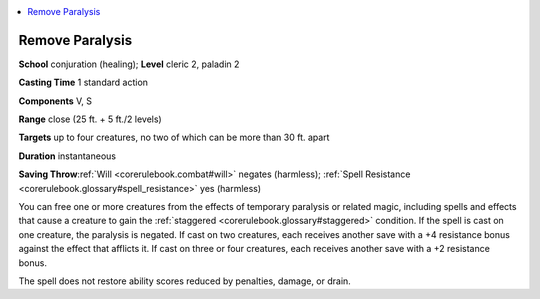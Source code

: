 
.. _`corerulebook.spells.removeparalysis`:

.. contents:: \ 

.. _`corerulebook.spells.removeparalysis#remove_paralysis`:

Remove Paralysis
=================

\ **School**\  conjuration (healing); \ **Level**\  cleric 2, paladin 2

\ **Casting Time**\  1 standard action

\ **Components**\  V, S

\ **Range**\  close (25 ft. + 5 ft./2 levels)

\ **Targets**\  up to four creatures, no two of which can be more than 30 ft. apart

\ **Duration**\  instantaneous

\ **Saving Throw**\ :ref:`Will <corerulebook.combat#will>`\  negates (harmless); :ref:`Spell Resistance <corerulebook.glossary#spell_resistance>`\  yes (harmless)

You can free one or more creatures from the effects of temporary paralysis or related magic, including spells and effects that cause a creature to gain the :ref:`staggered <corerulebook.glossary#staggered>`\  condition. If the spell is cast on one creature, the paralysis is negated. If cast on two creatures, each receives another save with a +4 resistance bonus against the effect that afflicts it. If cast on three or four creatures, each receives another save with a +2 resistance bonus.

The spell does not restore ability scores reduced by penalties, damage, or drain.

